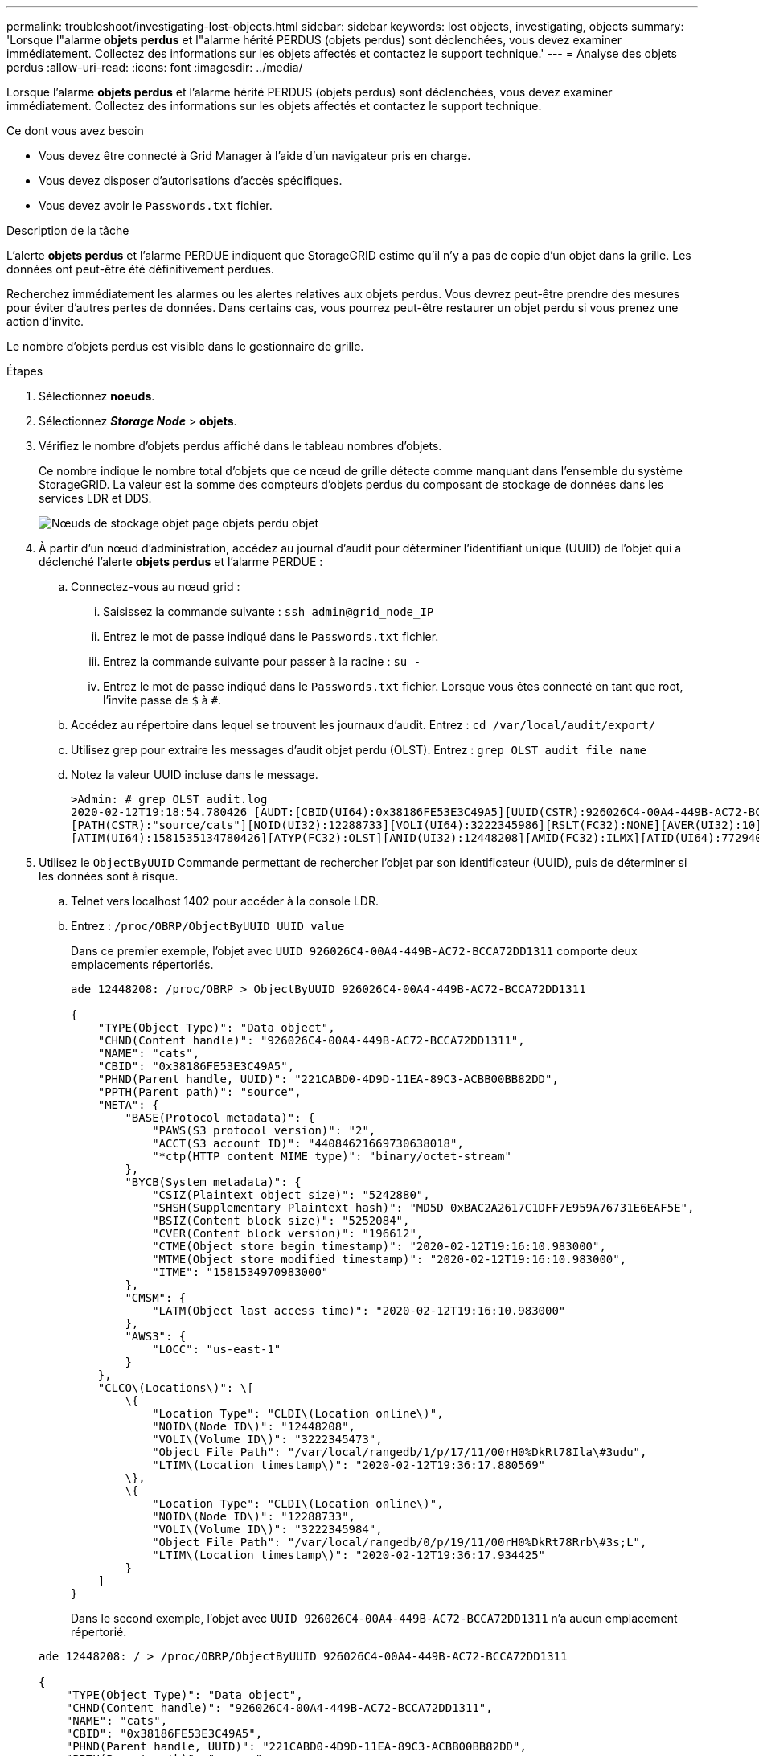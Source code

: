 ---
permalink: troubleshoot/investigating-lost-objects.html 
sidebar: sidebar 
keywords: lost objects, investigating, objects 
summary: 'Lorsque l"alarme *objets perdus* et l"alarme hérité PERDUS (objets perdus) sont déclenchées, vous devez examiner immédiatement. Collectez des informations sur les objets affectés et contactez le support technique.' 
---
= Analyse des objets perdus
:allow-uri-read: 
:icons: font
:imagesdir: ../media/


[role="lead"]
Lorsque l'alarme *objets perdus* et l'alarme hérité PERDUS (objets perdus) sont déclenchées, vous devez examiner immédiatement. Collectez des informations sur les objets affectés et contactez le support technique.

.Ce dont vous avez besoin
* Vous devez être connecté à Grid Manager à l'aide d'un navigateur pris en charge.
* Vous devez disposer d'autorisations d'accès spécifiques.
* Vous devez avoir le `Passwords.txt` fichier.


.Description de la tâche
L'alerte *objets perdus* et l'alarme PERDUE indiquent que StorageGRID estime qu'il n'y a pas de copie d'un objet dans la grille. Les données ont peut-être été définitivement perdues.

Recherchez immédiatement les alarmes ou les alertes relatives aux objets perdus. Vous devrez peut-être prendre des mesures pour éviter d'autres pertes de données. Dans certains cas, vous pourrez peut-être restaurer un objet perdu si vous prenez une action d'invite.

Le nombre d'objets perdus est visible dans le gestionnaire de grille.

.Étapes
. Sélectionnez *noeuds*.
. Sélectionnez *_Storage Node_* > *objets*.
. Vérifiez le nombre d'objets perdus affiché dans le tableau nombres d'objets.
+
Ce nombre indique le nombre total d'objets que ce nœud de grille détecte comme manquant dans l'ensemble du système StorageGRID. La valeur est la somme des compteurs d'objets perdus du composant de stockage de données dans les services LDR et DDS.

+
image::../media/nodes_storage_nodes_objects_page_lost_object.png[Nœuds de stockage objet page objets perdu objet]

. À partir d'un nœud d'administration, accédez au journal d'audit pour déterminer l'identifiant unique (UUID) de l'objet qui a déclenché l'alerte *objets perdus* et l'alarme PERDUE :
+
.. Connectez-vous au nœud grid :
+
... Saisissez la commande suivante : `ssh admin@grid_node_IP`
... Entrez le mot de passe indiqué dans le `Passwords.txt` fichier.
... Entrez la commande suivante pour passer à la racine : `su -`
... Entrez le mot de passe indiqué dans le `Passwords.txt` fichier. Lorsque vous êtes connecté en tant que root, l'invite passe de `$` à `#`.


.. Accédez au répertoire dans lequel se trouvent les journaux d'audit. Entrez : `cd /var/local/audit/export/`
.. Utilisez grep pour extraire les messages d'audit objet perdu (OLST). Entrez : `grep OLST audit_file_name`
.. Notez la valeur UUID incluse dans le message.
+
[listing]
----
>Admin: # grep OLST audit.log
2020-02-12T19:18:54.780426 [AUDT:[CBID(UI64):0x38186FE53E3C49A5][UUID(CSTR):926026C4-00A4-449B-AC72-BCCA72DD1311]
[PATH(CSTR):"source/cats"][NOID(UI32):12288733][VOLI(UI64):3222345986][RSLT(FC32):NONE][AVER(UI32):10]
[ATIM(UI64):1581535134780426][ATYP(FC32):OLST][ANID(UI32):12448208][AMID(FC32):ILMX][ATID(UI64):7729403978647354233]]
----


. Utilisez le `ObjectByUUID` Commande permettant de rechercher l'objet par son identificateur (UUID), puis de déterminer si les données sont à risque.
+
.. Telnet vers localhost 1402 pour accéder à la console LDR.
.. Entrez : `/proc/OBRP/ObjectByUUID UUID_value`
+
Dans ce premier exemple, l'objet avec `UUID 926026C4-00A4-449B-AC72-BCCA72DD1311` comporte deux emplacements répertoriés.

+
[listing]
----
ade 12448208: /proc/OBRP > ObjectByUUID 926026C4-00A4-449B-AC72-BCCA72DD1311

{
    "TYPE(Object Type)": "Data object",
    "CHND(Content handle)": "926026C4-00A4-449B-AC72-BCCA72DD1311",
    "NAME": "cats",
    "CBID": "0x38186FE53E3C49A5",
    "PHND(Parent handle, UUID)": "221CABD0-4D9D-11EA-89C3-ACBB00BB82DD",
    "PPTH(Parent path)": "source",
    "META": {
        "BASE(Protocol metadata)": {
            "PAWS(S3 protocol version)": "2",
            "ACCT(S3 account ID)": "44084621669730638018",
            "*ctp(HTTP content MIME type)": "binary/octet-stream"
        },
        "BYCB(System metadata)": {
            "CSIZ(Plaintext object size)": "5242880",
            "SHSH(Supplementary Plaintext hash)": "MD5D 0xBAC2A2617C1DFF7E959A76731E6EAF5E",
            "BSIZ(Content block size)": "5252084",
            "CVER(Content block version)": "196612",
            "CTME(Object store begin timestamp)": "2020-02-12T19:16:10.983000",
            "MTME(Object store modified timestamp)": "2020-02-12T19:16:10.983000",
            "ITME": "1581534970983000"
        },
        "CMSM": {
            "LATM(Object last access time)": "2020-02-12T19:16:10.983000"
        },
        "AWS3": {
            "LOCC": "us-east-1"
        }
    },
    "CLCO\(Locations\)": \[
        \{
            "Location Type": "CLDI\(Location online\)",
            "NOID\(Node ID\)": "12448208",
            "VOLI\(Volume ID\)": "3222345473",
            "Object File Path": "/var/local/rangedb/1/p/17/11/00rH0%DkRt78Ila\#3udu",
            "LTIM\(Location timestamp\)": "2020-02-12T19:36:17.880569"
        \},
        \{
            "Location Type": "CLDI\(Location online\)",
            "NOID\(Node ID\)": "12288733",
            "VOLI\(Volume ID\)": "3222345984",
            "Object File Path": "/var/local/rangedb/0/p/19/11/00rH0%DkRt78Rrb\#3s;L",
            "LTIM\(Location timestamp\)": "2020-02-12T19:36:17.934425"
        }
    ]
}
----
+
Dans le second exemple, l'objet avec `UUID 926026C4-00A4-449B-AC72-BCCA72DD1311` n'a aucun emplacement répertorié.

+
[listing]
----
ade 12448208: / > /proc/OBRP/ObjectByUUID 926026C4-00A4-449B-AC72-BCCA72DD1311

{
    "TYPE(Object Type)": "Data object",
    "CHND(Content handle)": "926026C4-00A4-449B-AC72-BCCA72DD1311",
    "NAME": "cats",
    "CBID": "0x38186FE53E3C49A5",
    "PHND(Parent handle, UUID)": "221CABD0-4D9D-11EA-89C3-ACBB00BB82DD",
    "PPTH(Parent path)": "source",
    "META": {
        "BASE(Protocol metadata)": {
            "PAWS(S3 protocol version)": "2",
            "ACCT(S3 account ID)": "44084621669730638018",
            "*ctp(HTTP content MIME type)": "binary/octet-stream"
        },
        "BYCB(System metadata)": {
            "CSIZ(Plaintext object size)": "5242880",
            "SHSH(Supplementary Plaintext hash)": "MD5D 0xBAC2A2617C1DFF7E959A76731E6EAF5E",
            "BSIZ(Content block size)": "5252084",
            "CVER(Content block version)": "196612",
            "CTME(Object store begin timestamp)": "2020-02-12T19:16:10.983000",
            "MTME(Object store modified timestamp)": "2020-02-12T19:16:10.983000",
            "ITME": "1581534970983000"
        },
        "CMSM": {
            "LATM(Object last access time)": "2020-02-12T19:16:10.983000"
        },
        "AWS3": {
            "LOCC": "us-east-1"
        }
    }
}
----
.. Examinez le résultat de /proc/OBRP/ObjectByUUID et prenez les mesures appropriées :
+
[cols="2a,4a"]
|===
| Les métadonnées | Conclusion 


 a| 
Aucun objet trouvé ("ERREUR":" )
 a| 
Si l'objet n'est pas trouvé, le message "ERREUR":" est renvoyé.

Si l'objet n'est pas trouvé, vous pouvez ignorer l'alarme en toute sécurité. L'absence d'objet indique que l'objet a été supprimé intentionnellement.



 a| 
Emplacements 0
 a| 
Si des emplacements sont répertoriés dans la sortie, l'alarme objets perdus peut être un faux positif.

Vérifiez que les objets existent. Utilisez l'ID de nœud et le chemin du fichier indiqués dans la sortie pour confirmer que le fichier objet se trouve à l'emplacement indiqué.

(La procédure de recherche d'objets potentiellement perdus explique comment utiliser l'ID de nœud pour trouver le nœud de stockage correct.)

link:troubleshooting-storagegrid-system.html["Recherche et restauration d'objets potentiellement perdus"]

Si les objets existent, vous pouvez réinitialiser le nombre d'objets perdus pour effacer l'alarme et l'alerte.



 a| 
Emplacements = 0
 a| 
Si aucun emplacement n'est répertorié dans le résultat, l'objet est potentiellement manquant. Vous pouvez essayer de trouver et de restaurer l'objet vous-même, ou vous pouvez contacter le support technique.

link:troubleshooting-storagegrid-system.html["Recherche et restauration d'objets potentiellement perdus"]

L'assistance technique peut vous demander si une procédure de restauration du stockage est en cours. C'est-à-dire qu'une commande _repair-Data_ a été émise sur un nœud de stockage, et la restauration est-elle toujours en cours ? Consultez les informations sur la restauration des données d'objet vers un volume de stockage dans les instructions de restauration et de maintenance.

|===




.Informations associées
link:../maintain/index.html["Maintenance et récupération"]

link:../audit/index.html["Examiner les journaux d'audit"]
